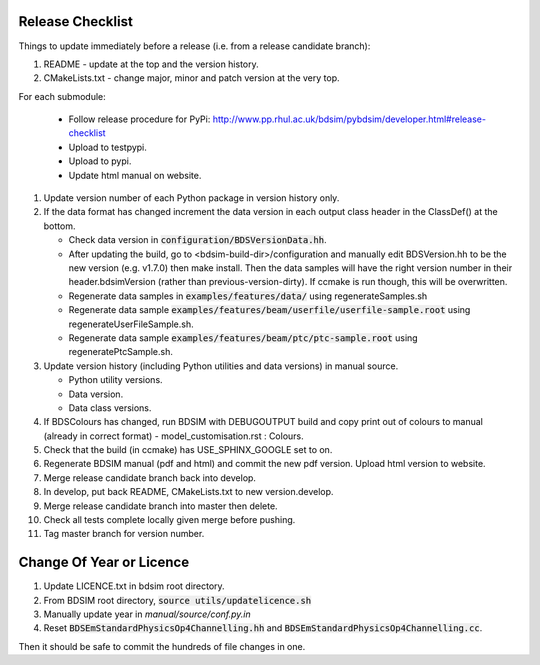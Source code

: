 .. _dev-release:

Release Checklist
*****************

Things to update immediately before a release  (i.e. from a release candidate branch):

#. README - update at the top and the version history.
#. CMakeLists.txt - change major, minor and patch version at the very top.

For each submodule:

    * Follow release procedure for PyPi: http://www.pp.rhul.ac.uk/bdsim/pybdsim/developer.html#release-checklist
    * Upload to testpypi.
    * Upload to pypi.
    * Update html manual on website.

#. Update version number of each Python package in version history only.
#. If the data format has changed increment the data version in each output class header in the ClassDef() at the bottom.
   
   * Check data version in :code:`configuration/BDSVersionData.hh`.
   * After updating the build, go to <bdsim-build-dir>/configuration and manually edit BDSVersion.hh to
     be the new version (e.g. v1.7.0) then make install. Then the data samples will have the right
     version number in their header.bdsimVersion (rather than previous-version-dirty). If ccmake
     is run though, this will be overwritten.
   * Regenerate data samples in :code:`examples/features/data/` using regenerateSamples.sh
   * Regenerate data sample :code:`examples/features/beam/userfile/userfile-sample.root` using regenerateUserFileSample.sh.
   * Regenerate data sample :code:`examples/features/beam/ptc/ptc-sample.root` using regeneratePtcSample.sh.


#. Update version history (including Python utilities and data versions) in
   manual source.

   * Python utility versions.
   * Data version.
   * Data class versions.


#. If BDSColours has changed, run BDSIM with DEBUGOUTPUT build and copy print out of
   colours to manual (already in correct format) - model_customisation.rst : Colours.
#. Check that the build (in ccmake) has USE_SPHINX_GOOGLE set to on. 
#. Regenerate BDSIM manual (pdf and html) and commit the new pdf version. Upload html version to website.
#. Merge release candidate branch back into develop.
#. In develop, put back README, CMakeLists.txt to new version.develop.
#. Merge release candidate branch into master then delete.
#. Check all tests complete locally given merge before pushing.
#. Tag master branch for version number.


Change Of Year or Licence
*************************

1. Update LICENCE.txt in bdsim root directory.
2. From BDSIM root directory, :code:`source utils/updatelicence.sh`
3. Manually update year in `manual/source/conf.py.in`
4. Reset :code:`BDSEmStandardPhysicsOp4Channelling.hh` and :code:`BDSEmStandardPhysicsOp4Channelling.cc`.

Then it should be safe to commit the hundreds of file changes in one.
